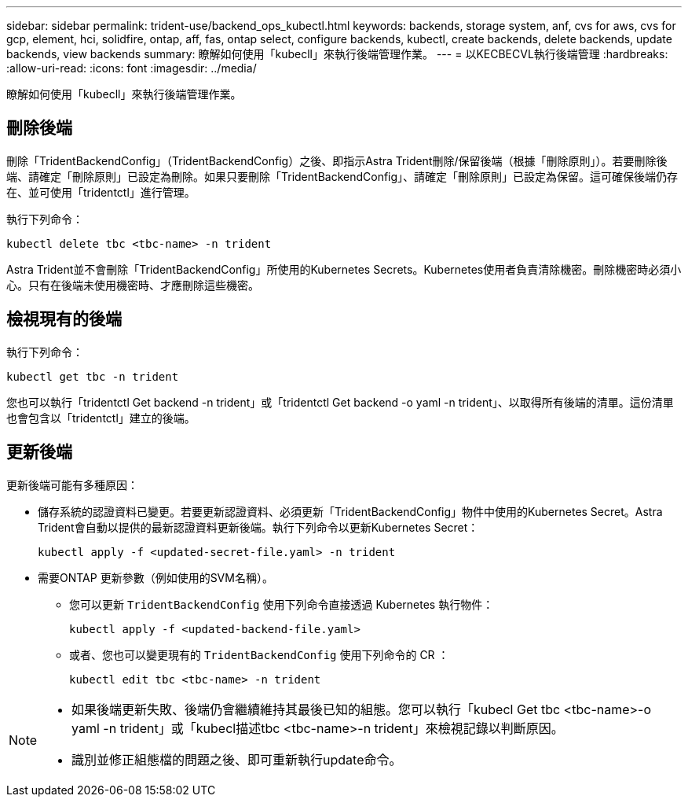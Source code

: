 ---
sidebar: sidebar 
permalink: trident-use/backend_ops_kubectl.html 
keywords: backends, storage system, anf, cvs for aws, cvs for gcp, element, hci, solidfire, ontap, aff, fas, ontap select, configure backends, kubectl, create backends, delete backends, update backends, view backends 
summary: 瞭解如何使用「kubecll」來執行後端管理作業。 
---
= 以KECBECVL執行後端管理
:hardbreaks:
:allow-uri-read: 
:icons: font
:imagesdir: ../media/


[role="lead"]
瞭解如何使用「kubecll」來執行後端管理作業。



== 刪除後端

刪除「TridentBackendConfig」（TridentBackendConfig）之後、即指示Astra Trident刪除/保留後端（根據「刪除原則」）。若要刪除後端、請確定「刪除原則」已設定為刪除。如果只要刪除「TridentBackendConfig」、請確定「刪除原則」已設定為保留。這可確保後端仍存在、並可使用「tridentctl」進行管理。

執行下列命令：

[listing]
----
kubectl delete tbc <tbc-name> -n trident
----
Astra Trident並不會刪除「TridentBackendConfig」所使用的Kubernetes Secrets。Kubernetes使用者負責清除機密。刪除機密時必須小心。只有在後端未使用機密時、才應刪除這些機密。



== 檢視現有的後端

執行下列命令：

[listing]
----
kubectl get tbc -n trident
----
您也可以執行「tridentctl Get backend -n trident」或「tridentctl Get backend -o yaml -n trident」、以取得所有後端的清單。這份清單也會包含以「tridentctl」建立的後端。



== 更新後端

更新後端可能有多種原因：

* 儲存系統的認證資料已變更。若要更新認證資料、必須更新「TridentBackendConfig」物件中使用的Kubernetes Secret。Astra Trident會自動以提供的最新認證資料更新後端。執行下列命令以更新Kubernetes Secret：
+
[listing]
----
kubectl apply -f <updated-secret-file.yaml> -n trident
----
* 需要ONTAP 更新參數（例如使用的SVM名稱）。
+
** 您可以更新 `TridentBackendConfig` 使用下列命令直接透過 Kubernetes 執行物件：
+
[listing]
----
kubectl apply -f <updated-backend-file.yaml>
----
** 或者、您也可以變更現有的 `TridentBackendConfig` 使用下列命令的 CR ：
+
[listing]
----
kubectl edit tbc <tbc-name> -n trident
----




[NOTE]
====
* 如果後端更新失敗、後端仍會繼續維持其最後已知的組態。您可以執行「kubecl Get tbc <tbc-name>-o yaml -n trident」或「kubecl描述tbc <tbc-name>-n trident」來檢視記錄以判斷原因。
* 識別並修正組態檔的問題之後、即可重新執行update命令。


====